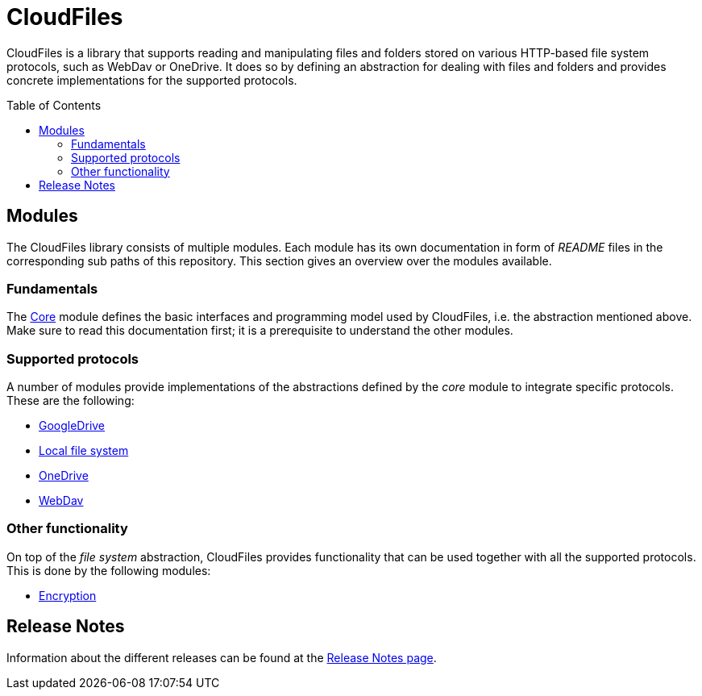 :toc:
:toc-placement!:
:toclevels: 3
= CloudFiles

CloudFiles is a library that supports reading and manipulating files and folders stored on various HTTP-based file system protocols, such as WebDav or OneDrive. It does so by defining an abstraction for dealing with files and folders and provides concrete implementations for the supported protocols.

toc::[]

== Modules
The CloudFiles library consists of multiple modules. Each module has its own documentation in form of _README_ files in the corresponding sub paths of this repository. This section gives an overview over the modules available.

=== Fundamentals
The link:core/README.adoc[Core] module defines the basic interfaces and programming model used by CloudFiles, i.e. the abstraction mentioned above. Make sure to read this documentation first; it is a prerequisite to understand the other modules.

=== Supported protocols
A number of modules provide implementations of the abstractions defined by the _core_ module to integrate specific protocols. These are the following:

* link:gdrive/README.adoc[GoogleDrive]
* link:localfs/README.adoc[Local file system]
* link:onedrive/README.adoc[OneDrive]
* link:webdav/README.adoc[WebDav]

=== Other functionality
On top of the _file system_ abstraction, CloudFiles provides functionality that can be used together with all the supported protocols. This is done by the following modules:

* link:crypt/README.adoc[Encryption]

== Release Notes

Information about the different releases can be found at the
link:ReleaseNotes.adoc[Release Notes page].
